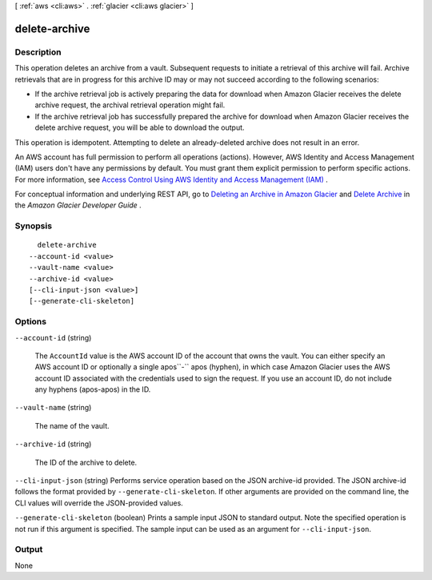 [ :ref:`aws <cli:aws>` . :ref:`glacier <cli:aws glacier>` ]

.. _cli:aws glacier delete-archive:


**************
delete-archive
**************



===========
Description
===========



This operation deletes an archive from a vault. Subsequent requests to initiate a retrieval of this archive will fail. Archive retrievals that are in progress for this archive ID may or may not succeed according to the following scenarios:

 

 
* If the archive retrieval job is actively preparing the data for download when Amazon Glacier receives the delete archive request, the archival retrieval operation might fail. 
 
* If the archive retrieval job has successfully prepared the archive for download when Amazon Glacier receives the delete archive request, you will be able to download the output. 
 

 

This operation is idempotent. Attempting to delete an already-deleted archive does not result in an error. 

 

An AWS account has full permission to perform all operations (actions). However, AWS Identity and Access Management (IAM) users don't have any permissions by default. You must grant them explicit permission to perform specific actions. For more information, see `Access Control Using AWS Identity and Access Management (IAM)`_ .

 

For conceptual information and underlying REST API, go to `Deleting an Archive in Amazon Glacier`_ and `Delete Archive`_ in the *Amazon Glacier Developer Guide* . 



========
Synopsis
========

::

    delete-archive
  --account-id <value>
  --vault-name <value>
  --archive-id <value>
  [--cli-input-json <value>]
  [--generate-cli-skeleton]




=======
Options
=======

``--account-id`` (string)


  The ``AccountId`` value is the AWS account ID of the account that owns the vault. You can either specify an AWS account ID or optionally a single apos``-`` apos (hyphen), in which case Amazon Glacier uses the AWS account ID associated with the credentials used to sign the request. If you use an account ID, do not include any hyphens (apos-apos) in the ID.

  

``--vault-name`` (string)


  The name of the vault.

  

``--archive-id`` (string)


  The ID of the archive to delete.

  

``--cli-input-json`` (string)
Performs service operation based on the JSON archive-id provided. The JSON archive-id follows the format provided by ``--generate-cli-skeleton``. If other arguments are provided on the command line, the CLI values will override the JSON-provided values.

``--generate-cli-skeleton`` (boolean)
Prints a sample input JSON to standard output. Note the specified operation is not run if this argument is specified. The sample input can be used as an argument for ``--cli-input-json``.



======
Output
======

None

.. _Access Control Using AWS Identity and Access Management (IAM): http://docs.aws.amazon.com/amazonglacier/latest/dev/using-iam-with-amazon-glacier.html
.. _Delete Archive: http://docs.aws.amazon.com/amazonglacier/latest/dev/api-archive-delete.html
.. _Deleting an Archive in Amazon Glacier: http://docs.aws.amazon.com/amazonglacier/latest/dev/deleting-an-archive.html
